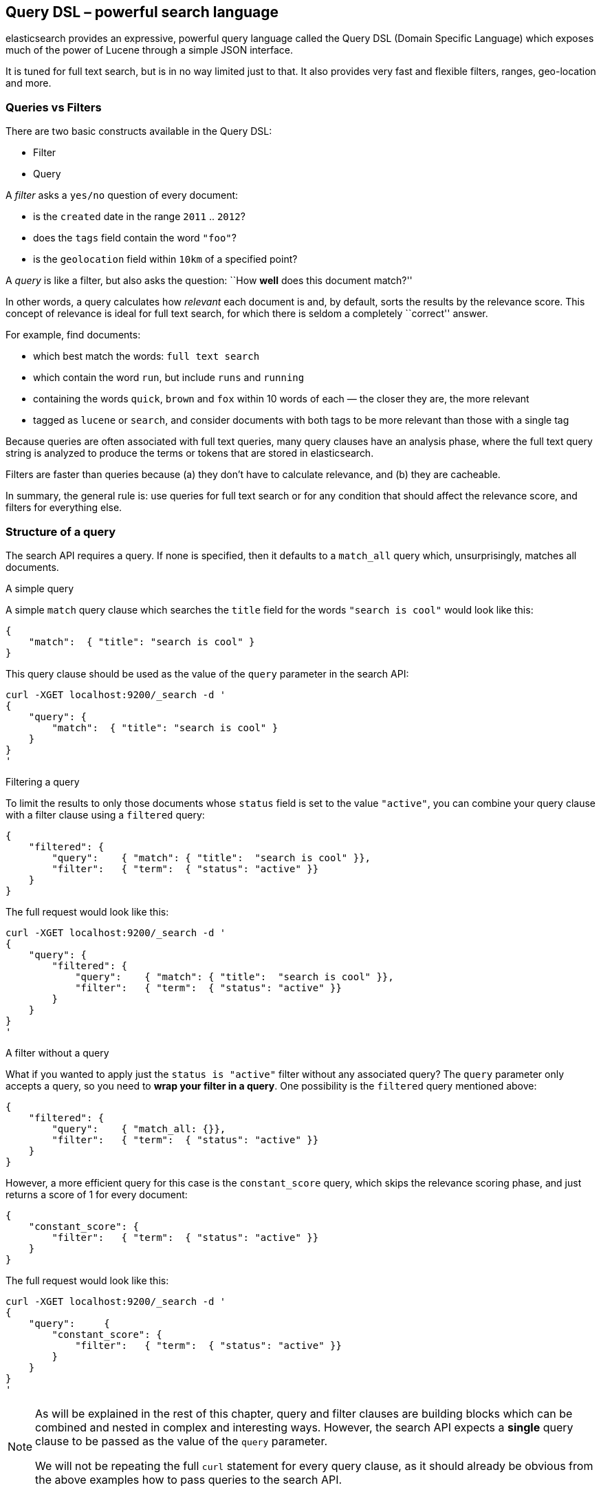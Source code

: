 [[dsl]]
== Query DSL – powerful search language

elasticsearch provides an expressive, powerful query language called
the Query DSL (Domain Specific Language) which exposes much of the power
of Lucene through a simple JSON interface.

It is tuned for full text search, but is in no way limited just to that. It
also provides very fast and flexible filters, ranges, geo-location and more.

=== Queries vs Filters

There are two basic constructs available in the Query DSL:

* Filter
* Query

A _filter_ asks a `yes/no` question of every document:

* is the `created` date in the range `2011` .. `2012`?
* does the `tags` field contain the word `"foo"`?
* is the `geolocation` field within `10km` of a specified point?

A _query_ is like a filter, but also asks the question:
``How *well* does this document match?''

In other words, a query calculates how _relevant_ each document is and, by
default, sorts the results by the relevance score.
This concept of relevance is ideal for full text search, for which there is
seldom a completely ``correct'' answer.

For example, find documents:

* which best match the words: `full text search`
* which contain the word `run`, but include `runs` and `running`
* containing the words `quick`, `brown` and `fox` within
  10 words of each — the closer they are, the more relevant
* tagged as `lucene` or `search`, and consider documents with
  both tags to be more relevant than those with a single tag

Because queries are often associated with full text queries, many query clauses
have an analysis phase, where the full text query string is analyzed to
produce the terms or tokens that are stored in elasticsearch.

Filters are faster than queries because (a) they don't have to calculate
relevance, and (b) they are cacheable.

In summary, the general rule is: use queries for full text search or for
any condition that should affect the relevance score, and filters
for everything else.

=== Structure of a query

The search API requires a query. If none is specified, then it defaults to
a `match_all` query which, unsurprisingly, matches all documents.

.A simple query

A simple `match` query clause which searches the `title` field for the words
`"search is cool"` would look like this:

    {
        "match":  { "title": "search is cool" }
    }

This query clause should be used as the value of the `query` parameter in the
search API:

    curl -XGET localhost:9200/_search -d '
    {
        "query": {
            "match":  { "title": "search is cool" }
        }
    }
    '

.Filtering a query

To limit the results to only those documents whose `status` field is set to
the value `"active"`, you can combine your query clause with a filter clause
using a `filtered` query:

    {
        "filtered": {
            "query":    { "match": { "title":  "search is cool" }},
            "filter":   { "term":  { "status": "active" }}
        }
    }

The full request would look like this:

    curl -XGET localhost:9200/_search -d '
    {
        "query": {
            "filtered": {
                "query":    { "match": { "title":  "search is cool" }},
                "filter":   { "term":  { "status": "active" }}
            }
        }
    }
    '

.A filter without a query

What if you wanted to apply just the `status is "active"` filter without any
associated query? The `query` parameter only accepts a query, so you need
to *wrap your filter in a query*.  One possibility is the `filtered` query
mentioned above:

    {
        "filtered": {
            "query":    { "match_all: {}},
            "filter":   { "term":  { "status": "active" }}
        }
    }

However, a more efficient query for this case is the `constant_score` query,
which skips the relevance scoring phase, and just returns a score of 1 for
every document:

    {
        "constant_score": {
            "filter":   { "term":  { "status": "active" }}
        }
    }

The full request would look like this:

    curl -XGET localhost:9200/_search -d '
    {
        "query":     {
            "constant_score": {
                "filter":   { "term":  { "status": "active" }}
            }
        }
    }
    '

[NOTE]
===============================
As will be explained in the rest of this chapter, query and filter clauses
are building blocks which can be combined and nested in complex and
interesting ways. However, the search API expects a *single* query clause to
be passed as the value of the `query` parameter.

We will not be repeating the full `curl` statement for every query clause,
as it should already be obvious from the above examples how to pass queries to
the search API.
===============================


=== Filters
* equality
* ranges
* Boolean and | or | not
* Null values exists | missing
* Other filters

=== Queries
==== Text queries vs Term queries
.


==== Match - the general purpose query
.


==== Other text queries
* query_string and field queries
* more_like_this
* fuzzy_like_this

==== Term queries
* term / terms
* range
* prefix
* fuzzy
* wildcard

==== Compound queries
* bool query
* dismax query
* boosting query

==== Other queries
.

==== Building a complex query
.


